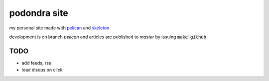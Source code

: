 podondra site
=============

my personal site made with pelican_ and
skeleton_

development is on branch *pelican*
and articles are published to *master* by issuing :code:`make github`

.. _pelican: https://blog.getpelican.com/
.. _skeleton: http://getskeleton.com/

TODO
----

- add feeds, rss
- load disqus on click
